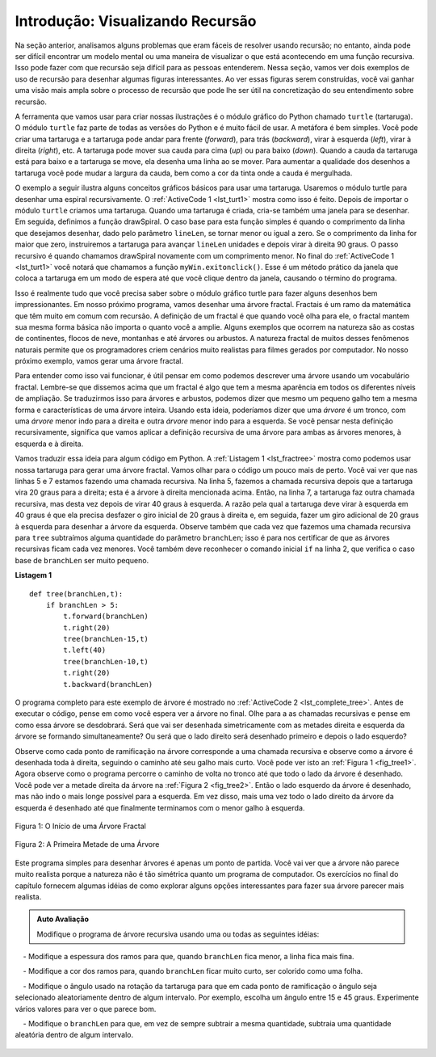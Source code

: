 ..  Copyright (C)  Brad Miller, David Ranum
    This work is licensed under the Creative Commons Attribution-NonCommercial-ShareAlike 4.0 International License. To view a copy of this license, visit http://creativecommons.org/licenses/by-nc-sa/4.0/.


..  Introduction: Visualizing Recursion

Introdução: Visualizando Recursão
=================================


..  In the previous section we looked at some problems that were easy to
    solve using recursion; however, it can still be difficult to find a
    mental model or a way of visualizing what is happening in a recursive
    function. This can make recursion difficult for people to grasp. In this
    section we will look at a couple of examples of using recursion to draw
    some interesting pictures. As you watch these pictures take shape you
    will get some new insight into the recursive process that may be helpful
    in cementing your understanding of recursion.

Na seção anterior, analisamos alguns problemas que eram fáceis de
resolver usando recursão; no entanto, ainda pode ser difícil encontrar um
modelo mental ou uma maneira de visualizar o que está acontecendo em uma função
recursiva. Isso pode fazer com que recursão seja difícil para as pessoas entenderem. 
Nessa seção, vamos ver dois exemplos de uso de recursão para desenhar algumas
figuras interessantes. Ao ver essas figuras serem construídas, você vai ganhar
uma visão mais ampla sobre o processo de recursão que pode lhe ser útil 
na concretização do seu entendimento sobre recursão. 

..  The tool we will use for our illustrations is Python’s turtle graphics
    module called ``turtle``. The ``turtle`` module is standard with all
    versions of Python and is very easy to use. The metaphor is quite
    simple. You can create a turtle and the turtle can move forward,
    backward, turn left, turn right, etc. The turtle can have its tail up or
    down. When the turtle’s tail is down and the turtle moves it draws a
    line as it moves. To increase the artistic value of the turtle you can
    change the width of the tail as well as the color of the ink the tail is
    dipped in.

A ferramenta que vamos usar para criar nossas ilustrações é o módulo 
gráfico do Python chamado ``turtle`` (tartaruga). 
O módulo ``turtle`` faz parte de todas as versões do Python e 
é muito fácil de usar. A metáfora é bem
simples. Você pode criar uma tartaruga e a tartaruga pode andar para frente (*forward*),
para trás (*backward*), virar à esquerda (*left*), virar à direita (*right*), etc. A tartaruga pode 
mover sua cauda para cima (*up*) ou para baixo (*down*).
Quando a cauda da tartaruga está para baixo e a tartaruga se move,
ela desenha uma linha ao se mover. Para aumentar a qualidade dos desenhos
a tartaruga você pode mudar a largura da cauda, ​​bem como a cor da tinta 
onde a cauda é mergulhada.

..  Here is a simple example to illustrate some turtle graphics basics. We
    will use the turtle module to draw a spiral recursively.
    :ref:`ActiveCode 1 <lst_turt1>` shows how it is done. After importing the ``turtle``
    module we create a turtle. When the turtle is created it also creates a
    window for itself to draw in. Next we define the drawSpiral function.
    The base case for this simple function is when the length of the line we
    want to draw, as given by the ``len`` parameter, is reduced to zero or
    less. If the length of the line is longer than zero we instruct the
    turtle to go forward by ``len`` units and then turn right 90 degrees.
    The recursive step is when we call drawSpiral again with a reduced
    length. At the end of :ref:`ActiveCode 1 <lst_turt1>` you will notice that we call
    the function ``myWin.exitonclick()``, this is a handy little method of
    the window that puts the turtle into a wait mode until you click inside
    the window, after which the program cleans up and exits.

O exemplo a seguir ilustra alguns conceitos gráficos básicos para usar uma tartaruga.
Usaremos o módulo turtle para desenhar uma espiral recursivamente.
O :ref:`ActiveCode 1 <lst_turt1>` mostra como isso é feito. 
Depois de importar o módulo ``turtle`` criamos uma tartaruga. 
Quando uma tartaruga é criada, cria-se também uma 
janela para se desenhar. Em seguida, definimos a função drawSpiral.
O caso base para esta função simples é quando o comprimento da linha que
desejamos desenhar, dado pelo parâmetro ``lineLen``, se tornar menor ou igual a zero.
Se o comprimento da linha for maior que zero, instruiremos a
tartaruga para avançar ``lineLen`` unidades e depois virar à direita 90 graus.
O passo recursivo é quando chamamos drawSpiral novamente com um
comprimento menor. No final do :ref:`ActiveCode 1 <lst_turt1>` você notará que chamamos
a função ``myWin.exitonclick()``. Esse é um método prático da
janela que coloca a tartaruga em um modo de espera até que você clique dentro
da janela, causando o término do programa.

.. activecode:: lst_turt1
    :caption: Desenhando uma Espiral Recursiva Usando o Módulo turtle
    :nocodelens:


    import turtle

    myTurtle = turtle.Turtle()
    myWin = turtle.Screen()

    def drawSpiral(myTurtle, lineLen):
        if lineLen > 0:
            myTurtle.forward(lineLen)
            myTurtle.right(90)
            drawSpiral(myTurtle,lineLen-5)

    drawSpiral(myTurtle,100)
    myWin.exitonclick()

..  That is really about all the turtle graphics you need to know in order
    to make some pretty impressive drawings. For our next program we are
    going to draw a fractal tree. Fractals come from a branch of
    mathematics, and have much in common with recursion. The definition of a
    fractal is that when you look at it the fractal has the same basic shape
    no matter how much you magnify it. Some examples from nature are the
    coastlines of continents, snowflakes, mountains, and even trees or
    shrubs. The fractal nature of many of these natural phenomenon makes it
    possible for programmers to generate very realistic looking scenery for
    computer generated movies. In our next example we will generate a
    fractal tree.

Isso é realmente tudo que você precisa saber sobre o módulo gráfico turtle
para fazer alguns desenhos bem impressionantes. Em nosso próximo programa, 
vamos desenhar uma árvore fractal. Fractais é um ramo da
matemática que têm muito em comum com recursão. A definição de um
fractal é que quando você olha para ele, o fractal mantem sua mesma forma básica
não importa o quanto você a amplie. Alguns exemplos que ocorrem na natureza são as
costas de continentes, flocos de neve, montanhas e até árvores ou
arbustos. A natureza fractal de muitos desses fenômenos naturais 
permite que os programadores criem cenários muito realistas para
filmes gerados por computador. No nosso próximo exemplo, vamos gerar uma
árvore fractal.

..  To understand how this is going to work it is helpful to think of how we
    might describe a tree using a fractal vocabulary. Remember that we said
    above that a fractal is something that looks the same at all different
    levels of magnification. If we translate this to trees and shrubs we
    might say that even a small twig has the same shape and characteristics
    as a whole tree. Using this idea we could say that a *tree* is a trunk,
    with a smaller *tree* going off to the right and another smaller *tree*
    going off to the left. If you think of this definition recursively it
    means that we will apply the recursive definition of a tree to both of
    the smaller left and right trees.

Para entender como isso vai funcionar, é útil pensar em como
podemos descrever uma árvore usando um vocabulário fractal. Lembre-se que dissemos
acima que um fractal é algo que tem a mesma aparência em todos os diferentes
níveis de ampliação. Se traduzirmos isso para árvores e arbustos,
podemos dizer que mesmo um pequeno galho tem a mesma forma e características
de uma árvore inteira. Usando esta ideia, poderíamos dizer que uma *árvore* é um tronco,
com uma *árvore* menor indo para a direita e outra *árvore* menor
indo para a esquerda. Se você pensar nesta definição recursivamente,
significa que vamos aplicar a definição recursiva de uma árvore para ambas
as árvores menores, à esquerda e à direita.

..  Let's translate this idea to some Python code. :ref:`Listing 1 <lst_fractree>`
    shows how we can use our turtle to generate a fractal tree. Let's look at
    the code a bit more closely. You will see that on lines 5 and 7 we are
    making a recursive call. On line 5 we make the recursive call right
    after the turtle turns to the right by 20 degrees; this is the right
    tree mentioned above. Then in line 7 the turtle makes another recursive
    call, but this time after turning left by 40 degrees. The reason the
    turtle must turn left by 40 degrees is that it needs to undo the
    original 20 degree turn to the right and then do an additional 20 degree
    turn to the left in order to draw the left tree. Also notice that each
    time we make a recursive call to ``tree`` we subtract some amount from
    the ``branchLen`` parameter; this is to make sure that the recursive
    trees get smaller and smaller. You should also recognize the initial
    ``if`` statement on line 2 as a check for the base case of ``branchLen``
    getting too small.

Vamos traduzir essa ideia para algum código em Python. A :ref:`Listagem 1 <lst_fractree>`
mostra como podemos usar nossa tartaruga para gerar uma árvore fractal. Vamos olhar para
o código um pouco mais de perto. Você vai ver que nas linhas 5 e 7 estamos
fazendo uma chamada recursiva. Na linha 5, fazemos a chamada recursiva
depois que a tartaruga vira 20 graus para a direita; esta é a árvore à direita
mencionada acima. Então, na linha 7, a tartaruga faz outra chamada recursiva,
mas desta vez depois de virar 40 graus à esquerda. A razão pela qual a
tartaruga deve virar à esquerda em 40 graus é que ela precisa desfazer o
giro inicial de 20 graus à direita e, em seguida, fazer um giro adicional de 20 graus
à esquerda para desenhar a árvore da esquerda. Observe também que cada
vez que fazemos uma chamada recursiva para ``tree`` subtraímos alguma quantidade
do parâmetro ``branchLen``; isso é para nos certificar de que as árvores
recursivas ficam cada vez menores. Você também deve reconhecer o comando inicial
``if`` na linha 2, que verifica o caso base de ``branchLen`` ser muito pequeno.

.. _lst_fractree:

**Listagem 1**

.. highlight:: python
    :linenothreshold: 5

::

    def tree(branchLen,t):
        if branchLen > 5:
            t.forward(branchLen)
            t.right(20)
            tree(branchLen-15,t)
            t.left(40)
            tree(branchLen-10,t)
            t.right(20)
            t.backward(branchLen)
            
            
.. highlight:: python
    :linenothreshold: 500

..  The complete program for this tree example is shown in :ref:`ActiveCode 2 <lst_complete_tree>`.  Before you run
    the code think about how you expect to see the tree take shape. Look at
    the recursive calls and think about how this tree will unfold. Will it
    be drawn symmetrically with the right and left halves of the tree taking
    shape simultaneously? Will it be drawn right side first then left side?

O programa completo para este exemplo de árvore é mostrado 
no :ref:`ActiveCode 2 <lst_complete_tree>`. Antes de executar
o código, pense em como você espera ver a árvore no final. Olhe para a
as chamadas recursivas e pense em como essa árvore se desdobrará. Será que vai
ser desenhada simetricamente com as metades direita e esquerda da árvore se formando
simultaneamente? Ou será que o lado direito será desenhado primeiro e depois o lado esquerdo?

.. activecode:: lst_complete_tree
    :caption: Recursively Drawing a Tree
    :nocodelens:

    import turtle
    
    def tree(branchLen,t):
        if branchLen > 5:
            t.forward(branchLen)
            t.right(20)
            tree(branchLen-15,t)
            t.left(40)
            tree(branchLen-15,t)
            t.right(20)
            t.backward(branchLen)

    def main():
        t = turtle.Turtle()
        myWin = turtle.Screen()
        t.left(90)
        t.up()
        t.backward(100)
        t.down()
        t.color("green")
        tree(75,t)
        myWin.exitonclick()
        
    main()


..  Notice how each branch point on the tree corresponds to a recursive
    call, and notice how the tree is drawn to the right all the way down to
    its shortest twig. You can see this in :ref:`Figure 1 <fig_tree1>`. Now, notice
    how the program works its way back up the trunk until the entire right
    side of the tree is drawn. You can see the right half of the tree in
    :ref:`Figure 2 <fig_tree2>`. Then the left side of the tree is drawn, but not by
    going as far out to the left as possible. Rather, once again the entire
    right side of the left tree is drawn until we finally make our way out
    to the smallest twig on the left.

Observe como cada ponto de ramificação na árvore corresponde a uma chamada recursiva e
observe como a árvore é desenhada toda à direita, seguindo o caminho até
seu galho mais curto. Você pode ver isto an :ref:`Figura 1 <fig_tree1>`. Agora observe
como o programa percorre o caminho de volta no tronco até que todo o 
lado da árvore é desenhado. Você pode ver a metade direita da árvore na
:ref:`Figura 2 <fig_tree2>`. Então o lado esquerdo da árvore é desenhado, mas não 
indo o mais longe possível para a esquerda. Em vez disso, mais uma vez todo o
lado direito da árvore da esquerda é desenhado até que finalmente terminamos com
o menor galho à esquerda.

.. _fig_tree1:

.. figure:: Figures/tree1.png
   :align: center

   Figura 1: O Início de uma Árvore Fractal
   
.. _fig_tree2:

.. figure:: Figures/tree2.png
   :align: center

   Figura 2: A Primeira Metade de uma Árvore


..  This simple tree program is just a starting point for you, and you will
    notice that the tree does not look particularly realistic because nature
    is just not as symmetric as a computer program. The exercises at the end
    of the chapter will give you some ideas for how to explore some
    interesting options to make your tree look more realistic.

Este programa simples para desenhar árvores é apenas um ponto de partida.
Você vai ver que a árvore não parece muito realista porque a natureza
não é tão simétrica quanto um programa de computador. Os exercícios no final
do capítulo fornecem algumas idéias de como explorar alguns
opções interessantes para fazer sua árvore parecer mais realista.

..  Modify the recursive tree program using one or all of the following ideas:
    -  Modify the thickness of the branches so that as the ``branchLen``
        gets smaller, the line gets thinner.
    -  Modify the color of the branches so that as the ``branchLen`` gets
        very short it is colored like a leaf.
    -  Modify the angle used in turning the turtle so that at each branch
        point the angle is selected at random in some range. For example
        choose the angle between 15 and 45 degrees. Play around to see
        what looks good.
    -  Modify the ``branchLen`` recursively so that instead of always
        subtracting the same amount you subtract a random amount in some
        range.


.. admonition:: Auto Avaliação

    Modifique o programa de árvore recursiva usando uma ou todas as seguintes idéias:

    - Modifique a espessura dos ramos para que, quando ``branchLen`` fica menor, a linha fica mais fina.

    - Modifique a cor dos ramos para, quando ``branchLen`` ficar  muito curto, ser colorido como uma folha.

    - Modifique o ângulo usado na rotação da tartaruga para que em cada ponto de ramificação o ângulo seja  selecionado aleatoriamente dentro de algum intervalo. Por exemplo, escolha um ângulo entre 15 e 45 graus. Experimente vários valores para ver o que parece bom.

    - Modifique o ``branchLen`` para que, em vez de sempre subtrair a mesma quantidade, subtraia uma quantidade aleatória dentro de algum intervalo.


   .. actex:: recursion_sc_3
      :nocodelens:


